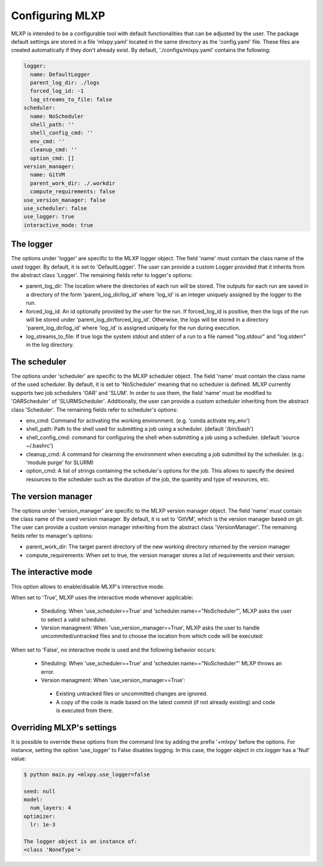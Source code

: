 


.. _Configuring_mlxpy:

Configuring MLXP
=================

MLXP is intended to be a configurable tool with default functionalities that can be adjusted by the user. 
The package default settings are stored in a file 'mlxpy.yaml' located in the same directory as the 'config.yaml' file. These files are created automatically if they don't already exist. 
By default, './configs/mlxpy.yaml' contains the following:

.. code-block:: yaml

   logger:
     name: DefaultLogger
     parent_log_dir: ./logs
     forced_log_id: -1
     log_streams_to_file: false
   scheduler:
     name: NoScheduler
     shell_path: ''
     shell_config_cmd: ''
     env_cmd: ''
     cleanup_cmd: ''
     option_cmd: []
   version_manager:
     name: GitVM
     parent_work_dir: ./.workdir
     compute_requirements: false
   use_version_manager: false
   use_scheduler: false
   use_logger: true
   interactive_mode: true

The logger
----------
The options under 'logger' are specific to the MLXP logger object. The field 'name' must contain the class name of the used logger. By default, it is set to 'DefaultLogger'. The user can provide a custom Logger provided that it inherits from the abstract class 'Logger'. The remaining fields refer to logger's options:

- parent_log_dir: The location where the directories of each run will be stored. The outputs for each run are saved in a directory of the form 
  'parent_log_dir/log_id' where 'log_id' is an integer uniquely assigned by the logger to the run.
- forced_log_id: An id optionally provided by the user for the run. If forced_log_id is positive, then the logs of the run will be stored under 'parent_log_dir/forced_log_id'. Otherwise, the logs will be stored in a directory 'parent_log_dir/log_id' where 'log_id' is assigned uniquely for the run during execution. 
- log_streams_to_file: If true logs the system stdout and stderr of a run to a file named "log.stdour" and "log.stderr" in the log directory.

The scheduler
-------------
The options under 'scheduler' are specific to the MLXP scheduler object. The field 'name' must contain the class name of the used scheduler. By default, it is set to 'NoScheduler' meaning that no scheduler is defined. MLXP currently supports two job schedulers 'OAR' and 'SLUM'. In order to use them, the field 'name' must be modified to 'OARScheduler' of 'SLURMScheduler'. Additionally, the user can provide a custom scheduler inheriting from the abstract class 'Scheduler'. The remaining fields refer to scheduler's options:

- env_cmd: Command for activating the working environment. (e.g. 'conda activate my_env')
- shell_path: Path to the shell used for submitting a job using a scheduler. (default '/bin/bash')
- shell_config_cmd: command for configuring the shell when submitting a job using a scheduler. (default 'source ~/.bashrc')
- cleanup_cmd: A command for clearning the environment when executing a job submitted by the scheduler. (e.g.: 'module purge' for SLURM) 
- option_cmd: A list of strings containing the scheduler's options for the job. This allows to specify the desired resources to the scheduler such as the duration of the job, the quantity and type of resources, etc. 


The version manager
-------------------
The options under 'version_manager' are specific to the MLXP version manager object. The field 'name' must contain the class name of the used version manager. By default, it is set to 'GitVM', which is the version manager based on git. The user can provide a custom version manager inheriting from the abstract class 'VersionManager'. The remaining fields refer to manager's options:

- parent_work_dir: The target parent directory of the new working directory returned by the version manager
- compute_requirements: When set to true, the version manager stores a list of requirements and their version.


The interactive mode
--------------------
This option allows to enable/disable MLXP's interactive mode. 

When set to 'True', MLXP uses the interactive mode whenever applicable:
  
  - Sheduling: When 'use_scheduler==True' and 'scheduler.name=="NoScheduler"', MLXP asks the user to select a valid scheduler.
  - Version managment: When 'use_version_manager==True', MLXP asks the user to handle uncommited/untracked files and to choose the location from which code will be executed: 
      
When set to 'False', no interactive mode is used and the following behavior occurs:

  - Sheduling: When 'use_scheduler==True' and 'scheduler.name=="NoScheduler"' MLXP throws an error.
  -  Version managment: When 'use_version_manager==True':

    * Existing untracked files or uncommitted changes are ignored.
    * A copy of the code is made based on the latest commit (if not already existing) and code is executed from there. 


Overriding MLXP's settings
---------------------------

It is possible to override these options from the command line by adding the prefix '+mlxpy' before the options. For instance, setting the option 'use_logger' to False disables logging. In this case, the logger object in ctx.logger has a 'Null' value: 

.. code-block:: console

   $ python main.py +mlxpy.use_logger=false 
   
   seed: null
   model:
     num_layers: 4
   optimizer:
     lr: 1e-3

   The logger object is an instance of:
   <class 'NoneType'>  